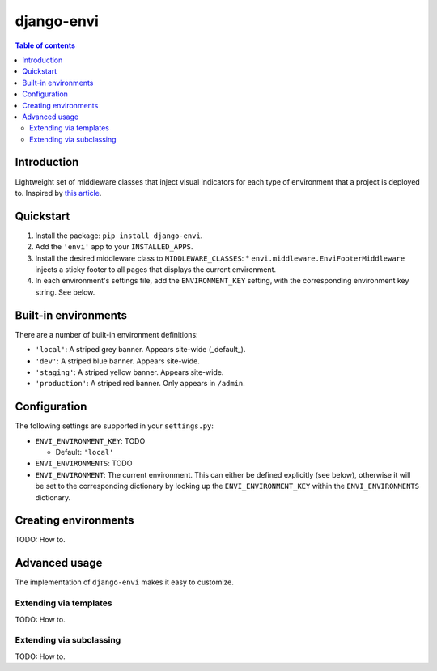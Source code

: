 ===========
django-envi
===========

.. contents:: Table of contents


Introduction
============

Lightweight set of middleware classes that inject visual indicators for 
each type of environment that a project is deployed to. Inspired by 
`this article`_.

.. _this article: https://hackernoon.com/5-ways-to-make-django-admin-safer-eb7753698ac8

.. image:: https://raw.githubusercontent.com/teapow/django-envi/master/docs/images/collage.png


Quickstart
==========

1. Install the package: ``pip install django-envi``.
2. Add the ``'envi'`` app to your ``INSTALLED_APPS``.
3. Install the desired middleware class to ``MIDDLEWARE_CLASSES``:
   * ``envi.middleware.EnviFooterMiddleware`` injects a
   sticky footer to all pages that displays the current environment.
4. In each environment's settings file, add the ``ENVIRONMENT_KEY`` setting,
   with the corresponding environment key string. See below.


Built-in environments
=====================

There are a number of built-in environment definitions:

* ``'local'``: A striped grey banner. Appears site-wide (_default_).

* ``'dev'``: A striped blue banner. Appears site-wide.

* ``'staging'``: A striped yellow banner. Appears site-wide.

* ``'production'``: A striped red banner. Only appears in ``/admin``.


Configuration
=============

The following settings are supported in your ``settings.py``:

* ``ENVI_ENVIRONMENT_KEY``: TODO

  * Default: ``'local'``

* ``ENVI_ENVIRONMENTS``: TODO

* ``ENVI_ENVIRONMENT``: The current environment. This can either be defined
  explicitly (see below), otherwise it will be set to the corresponding
  dictionary by looking up the ``ENVI_ENVIRONMENT_KEY`` within the
  ``ENVI_ENVIRONMENTS`` dictionary.

Creating environments
=====================

TODO: How to.


Advanced usage
==============

The implementation of ``django-envi`` makes it easy to customize.


Extending via templates
-----------------------

TODO: How to.


Extending via subclassing
-------------------------

TODO: How to.